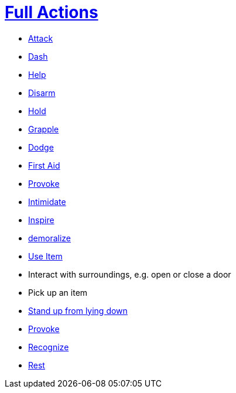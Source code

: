 = <<full-action,Full Actions>>

- <<attack,Attack>>
- <<dash,Dash>>
- <<help,Help>>
- <<disarm,Disarm>>
- <<hold,Hold>>
- <<grapple,Grapple>>
- <<dodge,Dodge>>
- <<first-aid, First Aid>>
- <<provoke,Provoke>>
- <<intimidate,Intimidate>>
- <<inspire,Inspire>>
- <<demoralize,demoralize>>
- <<item-quick-slot,Use Item>>
- Interact with surroundings, e.g. open or close a door
- Pick up an item
- <<pose,Stand up from lying down>>
- <<provoke,Provoke>>
- <<recognize,Recognize>>
- <<rest,Rest>>
